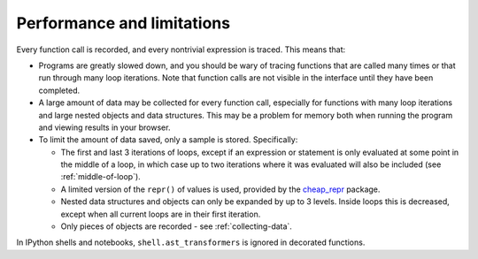 Performance and limitations
--------------------------------------------

Every function call is recorded, and every nontrivial expression is
traced. This means that:

-  Programs are greatly slowed down, and you should be wary of tracing
   functions that are called many times or that run through many loop
   iterations. Note that function calls are not visible in the interface
   until they have been completed.
-  A large amount of data may be collected for every function call,
   especially for functions with many loop iterations and large nested
   objects and data structures. This may be a problem for memory both
   when running the program and viewing results in your browser.
-  To limit the amount of data saved, only a sample is stored.
   Specifically:

   -  The first and last 3 iterations of loops, except if an expression
      or statement is only evaluated at some point in the middle of a
      loop, in which case up to two iterations where it was evaluated
      will also be included (see :ref:`middle-of-loop`).
   -  A limited version of the ``repr()`` of values is used, provided by
      the `cheap_repr`_ package.
   -  Nested data structures and objects can only be expanded by up to 3
      levels. Inside loops this is decreased, except when all current loops
      are in their first iteration.
   -  Only pieces of objects are recorded - see :ref:`collecting-data`.

In IPython shells and notebooks, ``shell.ast_transformers`` is ignored
in decorated functions.

.. _cheap_repr: https://github.com/alexmojaki/cheap_repr
